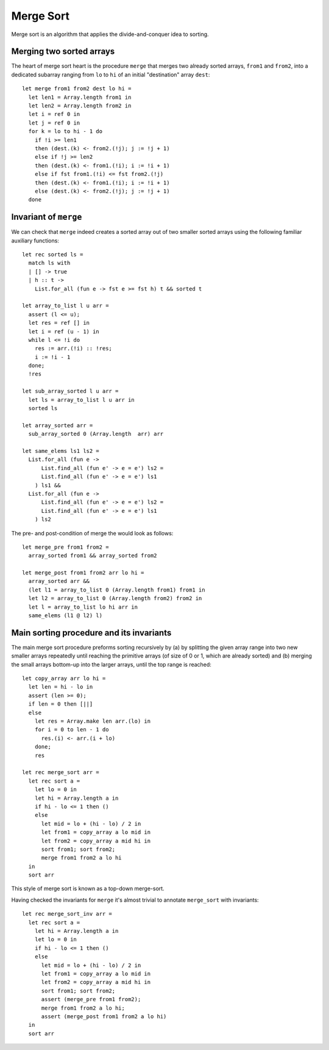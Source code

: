.. -*- mode: rst -*-

Merge Sort
==========

Merge sort is an algorithm that applies the divide-and-conquer idea to sorting. 

Merging two sorted arrays
-------------------------

The heart of merge sort heart is the procedure ``merge`` that merges two already sorted arrays, ``from1`` and ``from2``, into a dedicated subarray ranging from ``lo`` to ``hi`` of an initial "destination" array ``dest``::

 let merge from1 from2 dest lo hi =
   let len1 = Array.length from1 in 
   let len2 = Array.length from2 in 
   let i = ref 0 in
   let j = ref 0 in
   for k = lo to hi - 1 do
     if !i >= len1 
     then (dest.(k) <- from2.(!j); j := !j + 1)
     else if !j >= len2
     then (dest.(k) <- from1.(!i); i := !i + 1)
     else if fst from1.(!i) <= fst from2.(!j)
     then (dest.(k) <- from1.(!i); i := !i + 1)
     else (dest.(k) <- from2.(!j); j := !j + 1)
   done

Invariant of ``merge``
----------------------

We can check that ``merge`` indeed creates a sorted array out of two smaller sorted arrays using the following familiar auxiliary functions::

 let rec sorted ls = 
   match ls with 
   | [] -> true
   | h :: t -> 
     List.for_all (fun e -> fst e >= fst h) t && sorted t

 let array_to_list l u arr = 
   assert (l <= u);
   let res = ref [] in
   let i = ref (u - 1) in
   while l <= !i do
     res := arr.(!i) :: !res;
     i := !i - 1             
   done;
   !res

 let sub_array_sorted l u arr = 
   let ls = array_to_list l u arr in 
   sorted ls

 let array_sorted arr = 
   sub_array_sorted 0 (Array.length  arr) arr

 let same_elems ls1 ls2 =
   List.for_all (fun e ->
       List.find_all (fun e' -> e = e') ls2 =
       List.find_all (fun e' -> e = e') ls1
     ) ls1 &&
   List.for_all (fun e ->
       List.find_all (fun e' -> e = e') ls2 =
       List.find_all (fun e' -> e = e') ls1
     ) ls2

The pre- and post-condition of merge the would look as follows::

 let merge_pre from1 from2 = 
   array_sorted from1 && array_sorted from2

 let merge_post from1 from2 arr lo hi = 
   array_sorted arr &&
   (let l1 = array_to_list 0 (Array.length from1) from1 in
   let l2 = array_to_list 0 (Array.length from2) from2 in
   let l = array_to_list lo hi arr in
   same_elems (l1 @ l2) l)

Main sorting procedure and its invariants
-----------------------------------------

The main merge sort procedure preforms sorting recursively by (a) by splitting the given array range into two new smaller arrays repeatedly until reaching the primitive arrays (of size of 0 or 1, which are already sorted) and (b) merging the small arrays bottom-up into the larger arrays, until the top range is reached::

 let copy_array arr lo hi =
   let len = hi - lo in
   assert (len >= 0);
   if len = 0 then [||]
   else 
     let res = Array.make len arr.(lo) in
     for i = 0 to len - 1 do
       res.(i) <- arr.(i + lo)
     done;
     res

 let rec merge_sort arr = 
   let rec sort a = 
     let lo = 0 in
     let hi = Array.length a in
     if hi - lo <= 1 then ()
     else
       let mid = lo + (hi - lo) / 2 in
       let from1 = copy_array a lo mid in
       let from2 = copy_array a mid hi in
       sort from1; sort from2;
       merge from1 from2 a lo hi
   in
   sort arr

This style of merge sort is known as a top-down merge-sort.

Having checked the invariants for ``merge`` it's almost trivial to annotate ``merge_sort`` with invariants::

 let rec merge_sort_inv arr = 
   let rec sort a = 
     let hi = Array.length a in
     let lo = 0 in
     if hi - lo <= 1 then ()
     else
       let mid = lo + (hi - lo) / 2 in
       let from1 = copy_array a lo mid in
       let from2 = copy_array a mid hi in
       sort from1; sort from2;
       assert (merge_pre from1 from2);
       merge from1 from2 a lo hi;
       assert (merge_post from1 from2 a lo hi)
   in
   sort arr
 
